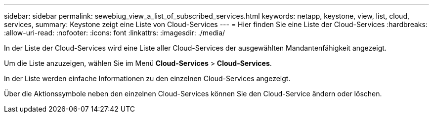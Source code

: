 ---
sidebar: sidebar 
permalink: sewebiug_view_a_list_of_subscribed_services.html 
keywords: netapp, keystone, view, list, cloud, services, 
summary: Keystone zeigt eine Liste von Cloud-Services 
---
= Hier finden Sie eine Liste der Cloud-Services
:hardbreaks:
:allow-uri-read: 
:nofooter: 
:icons: font
:linkattrs: 
:imagesdir: ./media/


[role="lead"]
In der Liste der Cloud-Services wird eine Liste aller Cloud-Services der ausgewählten Mandantenfähigkeit angezeigt.

Um die Liste anzuzeigen, wählen Sie im Menü *Cloud-Services* > *Cloud-Services*.

In der Liste werden einfache Informationen zu den einzelnen Cloud-Services angezeigt.

Über die Aktionssymbole neben den einzelnen Cloud-Services können Sie den Cloud-Service ändern oder löschen.
